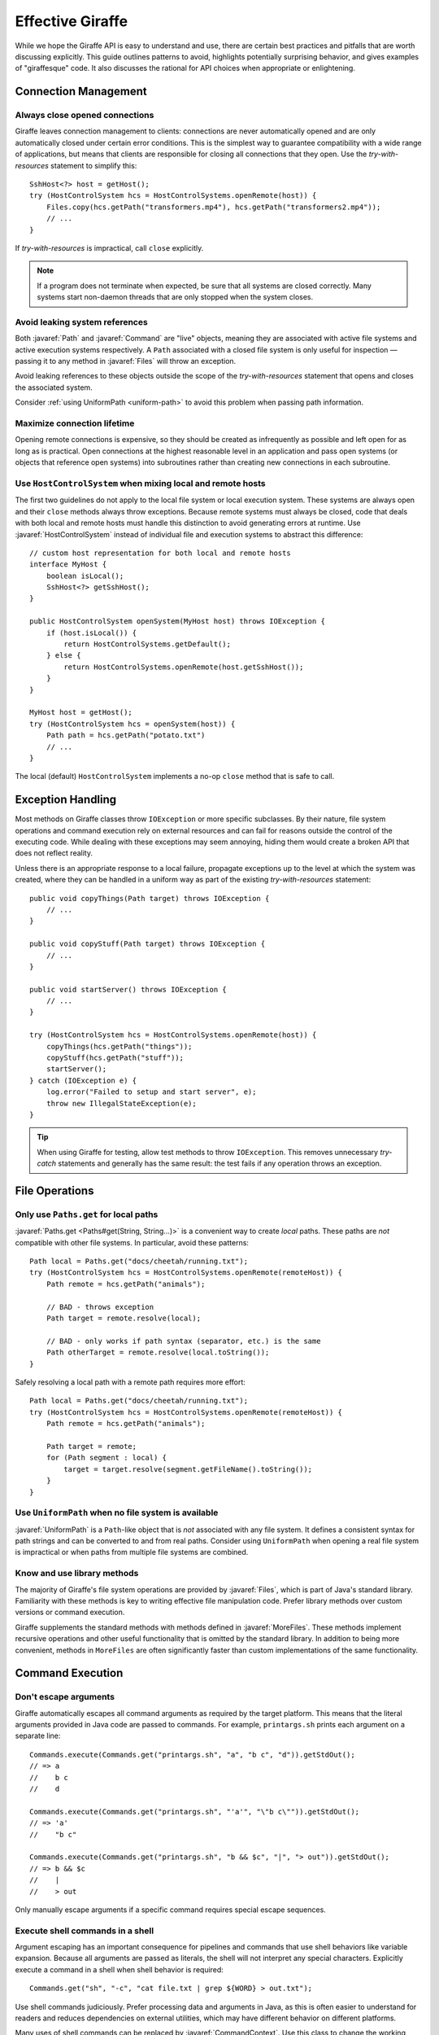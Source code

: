 *****************
Effective Giraffe
*****************

While we hope the Giraffe API is easy to understand and use, there are certain
best practices and pitfalls that are worth discussing explicitly. This guide
outlines patterns to avoid, highlights potentially surprising behavior, and
gives examples of "giraffesque" code. It also discusses the rational for API
choices when appropriate or enlightening.

.. javaimport::
   java.nio.file.*
   com.palantir.giraffe.command.*
   com.palantir.giraffe.file.*
   com.palantir.giraffe.host.*

Connection Management
=====================

Always close opened connections
-------------------------------

Giraffe leaves connection management to clients: connections are never
automatically opened and are only automatically closed under certain error
conditions. This is the simplest way to guarantee compatibility with a wide
range of applications, but means that clients are responsible for closing all
connections that they open. Use the *try-with-resources* statement to simplify
this::

    SshHost<?> host = getHost();
    try (HostControlSystem hcs = HostControlSystems.openRemote(host)) {
        Files.copy(hcs.getPath("transformers.mp4"), hcs.getPath("transformers2.mp4"));
        // ...
    }

If *try-with-resources* is impractical, call ``close`` explicitly.

.. note::
   If a program does not terminate when expected, be sure that all systems are
   closed correctly. Many systems start non-daemon threads that are only
   stopped when the system closes.

Avoid leaking system references
-------------------------------

Both :javaref:`Path` and :javaref:`Command` are "live" objects, meaning they
are associated with active file systems and active execution systems
respectively. A ``Path`` associated with a closed file system is only useful
for inspection — passing it to any method in :javaref:`Files` will throw an
exception.

Avoid leaking references to these objects outside the scope of the
*try-with-resources* statement that opens and closes the associated system.

Consider :ref:`using UniformPath <uniform-path>` to avoid this problem when
passing path information.

Maximize connection lifetime
----------------------------

Opening remote connections is expensive, so they should be created as
infrequently as possible and left open for as long as is practical. Open
connections at the highest reasonable level in an application and pass open
systems (or objects that reference open systems) into subroutines rather than
creating new connections in each subroutine.

Use ``HostControlSystem`` when mixing local and remote hosts
------------------------------------------------------------

The first two guidelines do not apply to the local file system or local
execution system. These systems are always open and their ``close`` methods
always throw exceptions. Because remote systems must always be closed, code
that deals with both local and remote hosts must handle this distinction to
avoid generating errors at runtime. Use :javaref:`HostControlSystem` instead of
individual file and execution systems to abstract this difference::

    // custom host representation for both local and remote hosts
    interface MyHost {
        boolean isLocal();
        SshHost<?> getSshHost();
    }

    public HostControlSystem openSystem(MyHost host) throws IOException {
        if (host.isLocal()) {
            return HostControlSystems.getDefault();
        } else {
            return HostControlSystems.openRemote(host.getSshHost());
        }
    }

    MyHost host = getHost();
    try (HostControlSystem hcs = openSystem(host)) {
        Path path = hcs.getPath("potato.txt")
        // ...
    }

The local (default) ``HostControlSystem`` implements a no-op ``close`` method
that is safe to call.

Exception Handling
==================

Most methods on Giraffe classes throw ``IOException`` or more specific
subclasses. By their nature, file system operations and command execution rely
on external resources and can fail for reasons outside the control of the
executing code. While dealing with these exceptions may seem annoying, hiding
them would create a broken API that does not reflect reality.

Unless there is an appropriate response to a local failure, propagate
exceptions up to the level at which the system was created, where they can be
handled in a uniform way as part of the existing *try-with-resources*
statement::

    public void copyThings(Path target) throws IOException {
        // ...
    }

    public void copyStuff(Path target) throws IOException {
        // ...
    }

    public void startServer() throws IOException {
        // ...
    }

    try (HostControlSystem hcs = HostControlSystems.openRemote(host)) {
        copyThings(hcs.getPath("things"));
        copyStuff(hcs.getPath("stuff"));
        startServer();
    } catch (IOException e) {
        log.error("Failed to setup and start server", e);
        throw new IllegalStateException(e);
    }

.. tip::
   When using Giraffe for testing, allow test methods to throw ``IOException``.
   This removes unnecessary *try-catch* statements and generally has the same
   result: the test fails if any operation throws an exception.

File Operations
===============

Only use ``Paths.get`` for local paths
--------------------------------------

:javaref:`Paths.get <Paths#get(String, String...)>` is a convenient way to
create *local* paths. These paths are *not* compatible with other file systems.
In particular, avoid these patterns::

    Path local = Paths.get("docs/cheetah/running.txt");
    try (HostControlSystem hcs = HostControlSystems.openRemote(remoteHost)) {
        Path remote = hcs.getPath("animals");

        // BAD - throws exception
        Path target = remote.resolve(local);

        // BAD - only works if path syntax (separator, etc.) is the same
        Path otherTarget = remote.resolve(local.toString());
    }

Safely resolving a local path with a remote path requires more effort::

    Path local = Paths.get("docs/cheetah/running.txt");
    try (HostControlSystem hcs = HostControlSystems.openRemote(remoteHost)) {
        Path remote = hcs.getPath("animals");

        Path target = remote;
        for (Path segment : local) {
            target = target.resolve(segment.getFileName().toString());
        }
    }

.. _uniform-path:

Use ``UniformPath`` when no file system is available
----------------------------------------------------

:javaref:`UniformPath` is a ``Path``-like object that is *not* associated with
any file system. It defines a consistent syntax for path strings and can be
converted to and from real paths. Consider using ``UniformPath`` when opening a
real file system is impractical or when paths from multiple file systems are
combined.

Know and use library methods
----------------------------

The majority of Giraffe's file system operations are provided by
:javaref:`Files`, which is part of Java's standard library. Familiarity with
these methods is key to writing effective file manipulation code. Prefer
library methods over custom versions or command execution.

Giraffe supplements the standard methods with methods defined in
:javaref:`MoreFiles`. These methods implement recursive operations and other
useful functionality that is omitted by the standard library. In addition to
being more convenient, methods in ``MoreFiles`` are often significantly faster
than custom implementations of the same functionality.

Command Execution
=================

Don't escape arguments
----------------------

Giraffe automatically escapes all command arguments as required by the target
platform. This means that the literal arguments provided in Java code are
passed to commands. For example, ``printargs.sh`` prints each argument on a
separate line::

    Commands.execute(Commands.get("printargs.sh", "a", "b c", "d")).getStdOut();
    // => a
    //    b c
    //    d

    Commands.execute(Commands.get("printargs.sh", "'a'", "\"b c\"")).getStdOut();
    // => 'a'
    //    "b c"

    Commands.execute(Commands.get("printargs.sh", "b && $c", "|", "> out")).getStdOut();
    // => b && $c
    //    |
    //    > out

Only manually escape arguments if a specific command requires special escape
sequences.

Execute shell commands in a shell
---------------------------------

Argument escaping has an important consequence for pipelines and commands that
use shell behaviors like variable expansion. Because all arguments are passed
as literals, the shell will not interpret any special characters. Explicitly
execute a command in a shell when shell behavior is required::

    Commands.get("sh", "-c", "cat file.txt | grep ${WORD} > out.txt");

Use shell commands judiciously. Prefer processing data and arguments in Java,
as this is often easier to understand for readers and reduces dependencies on
external utilities, which may have different behavior on different platforms.

Many uses of shell commands can be replaced by :javaref:`CommandContext`. Use
this class to change the working directory of commands and the values of
environment variables instead of changing these as part of a shell expression.

Never catch ``CommandException``
--------------------------------

By default, the ``execute`` methods in :javaref:`Commands` throw an unchecked
:javaref:`CommandException` if the exit status of a command is non-zero.
Instead of catching this exception, disable exit status checks using
:javaref:`CommandContext`::

    Commands.execute(command, CommandContext.ignoreExitStatus())

In this mode, ``execute`` will never throw ``CommandException``. If the command
uses a different value to indicate success, use
:javaref:`CommandContext#requireExitStatus(int)` or provide a custom predicate.

Prefer absolute paths to modifying ``PATH``
-------------------------------------------

If a command is not available on the system path, use an absolute path to refer
to the command instead of modifying the ``PATH`` environment variable using
``CommandContext``. While the modified environment always applies to the
executed command, the use of the environment to find the command to execute is
system-dependent.

For instance, the local execution system uses the value of ``PATH`` that was
set when the JVM started to locate executables and the modified ``PATH`` is
only seen by the new command process. On the other hand, the SSH execution
system uses the modified ``PATH`` value to locate executables because it is set
before the implicit shell tries to find the command.
